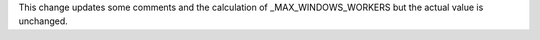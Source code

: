 This change updates some comments and the calculation of _MAX_WINDOWS_WORKERS but the actual value is unchanged.
